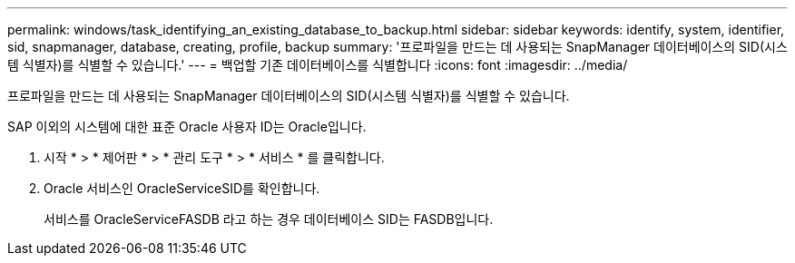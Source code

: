 ---
permalink: windows/task_identifying_an_existing_database_to_backup.html 
sidebar: sidebar 
keywords: identify, system, identifier, sid, snapmanager, database, creating, profile, backup 
summary: '프로파일을 만드는 데 사용되는 SnapManager 데이터베이스의 SID(시스템 식별자)를 식별할 수 있습니다.' 
---
= 백업할 기존 데이터베이스를 식별합니다
:icons: font
:imagesdir: ../media/


[role="lead"]
프로파일을 만드는 데 사용되는 SnapManager 데이터베이스의 SID(시스템 식별자)를 식별할 수 있습니다.

SAP 이외의 시스템에 대한 표준 Oracle 사용자 ID는 Oracle입니다.

. 시작 * > * 제어판 * > * 관리 도구 * > * 서비스 * 를 클릭합니다.
. Oracle 서비스인 OracleServiceSID를 확인합니다.
+
서비스를 OracleServiceFASDB 라고 하는 경우 데이터베이스 SID는 FASDB입니다.


